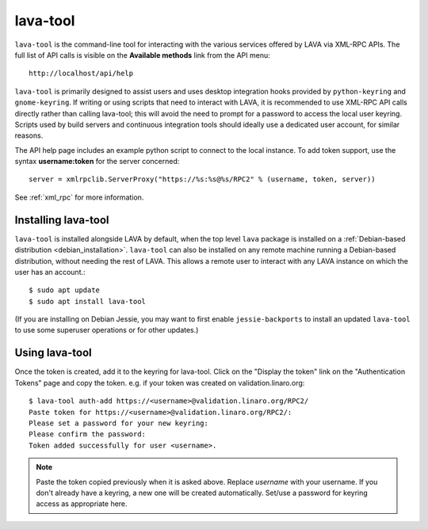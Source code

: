 .. index:: lava-tool

.. _lava_tool:

lava-tool
=========

``lava-tool`` is the command-line tool for interacting with the various
services offered by LAVA via XML-RPC APIs. The full list of API calls
is visible on the **Available methods** link from the API menu::

 http://localhost/api/help

``lava-tool`` is primarily designed to assist users and uses desktop
integration hooks provided by ``python-keyring`` and
``gnome-keyring``. If writing or using scripts that need to interact
with LAVA, it is recommended to use XML-RPC API calls directly rather
than calling lava-tool; this will avoid the need to prompt for a
password to access the local user keyring. Scripts used by build
servers and continuous integration tools should ideally use a
dedicated user account, for similar reasons.

The API help page includes an example python script to connect to the
local instance. To add token support, use the syntax **username:token**
for the server concerned::

 server = xmlrpclib.ServerProxy("https://%s:%s@%s/RPC2" % (username, token, server))

See :ref:`xml_rpc` for more information.

.. _installing_lava_tool:

Installing lava-tool
--------------------

``lava-tool`` is installed alongside LAVA by default, when the top
level ``lava`` package is installed on a :ref:`Debian-based
distribution <debian_installation>`. ``lava-tool`` can also be
installed on any remote machine running a Debian-based distribution,
without needing the rest of LAVA. This allows a remote user to
interact with any LAVA instance on which the user has an account.::

  $ sudo apt update
  $ sudo apt install lava-tool

(If you are installing on Debian Jessie, you may want to first enable
``jessie-backports`` to install an updated ``lava-tool`` to use
some superuser operations or for other updates.)

.. _using_lava_tool:

Using lava-tool
---------------

Once the token is created, add it to the keyring for lava-tool. Click
on the "Display the token" link on the "Authentication Tokens" page
and copy the token. e.g. if your token was created on
validation.linaro.org::

  $ lava-tool auth-add https://<username>@validation.linaro.org/RPC2/
  Paste token for https://<username>@validation.linaro.org/RPC2/:
  Please set a password for your new keyring:
  Please confirm the password:
  Token added successfully for user <username>.

.. note:: Paste the token copied previously when it is asked
          above. Replace *username* with your username. If you don't
          already have a keyring, a new one will be created
          automatically. Set/use a password for keyring access as
          appropriate here.

.. see also:: :ref:`fixing_issues_with_lava_tool`
